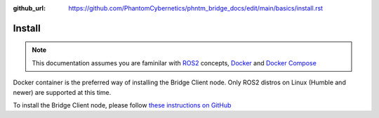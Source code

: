 :github_url: https://github.com/PhantomCybernetics/phntm_bridge_docs/edit/main/basics/install.rst

Install
=======

.. Note:: This documentation assumes you are faminilar with `ROS2 <https://docs.ros.org/>`_ concepts, `Docker <https://docs.docker.com/>`_ and `Docker Compose <https://docs.docker.com/compose/>`_

Docker container is the preferred way of installing the Bridge Client node. Only ROS2 distros on Linux (Humble and newer) are supported at this time.

To install the Bridge Client node, please follow `these instructions on GitHub <https://github.com/PhantomCybernetics/phntm_bridge_client?tab=readme-ov-file#install>`_